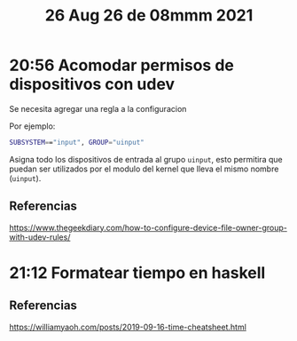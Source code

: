 #+TITLE: 26 Aug 26 de 08mmm 2021
* 20:56 Acomodar permisos de dispositivos con udev
Se necesita agregar una regla a la configuracion

Por ejemplo:
#+begin_src sh
SUBSYSTEM=="input", GROUP="uinput"
#+end_src

Asigna todo los dispositivos de entrada al grupo =uinput=, esto permitira que
puedan ser utilizados por el modulo del kernel que lleva el mismo nombre
(=uinput=).
** Referencias

https://www.thegeekdiary.com/how-to-configure-device-file-owner-group-with-udev-rules/
* 21:12 Formatear tiempo en haskell
** Referencias
https://williamyaoh.com/posts/2019-09-16-time-cheatsheet.html
